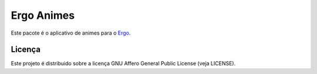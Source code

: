 Ergo Animes
===========

.. _Ergo: https://github.com/eduardoklosowski/ergo

Este pacote é o aplicativo de animes para o Ergo_.


Licença
-------

Este projeto é distribuido sobre a licença GNU Affero General Public License (veja LICENSE).
